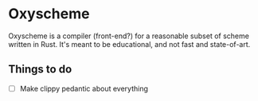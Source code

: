 * Oxyscheme
Oxyscheme is a compiler (front-end?) for a reasonable subset of scheme written in Rust. It's
meant to be educational, and not fast and state-of-art.

** Things to do
- [ ] Make clippy pedantic about everything

